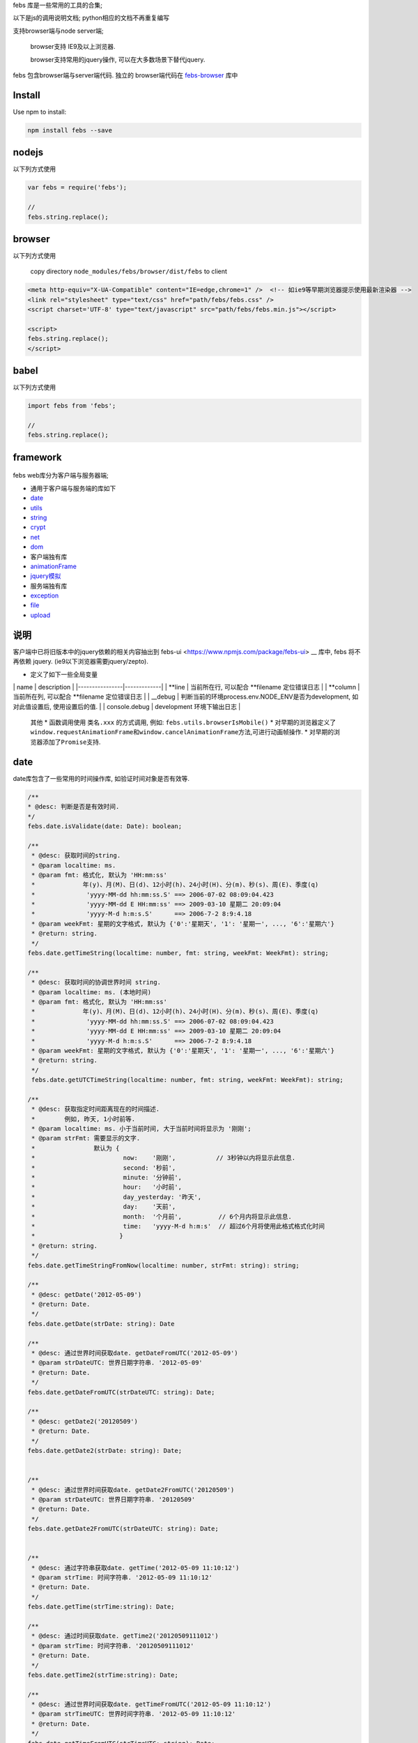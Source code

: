 febs 库是一些常用的工具的合集;

以下是js的调用说明文档; python相应的文档不再重复编写

支持browser端与node server端;

    browser支持 IE9及以上浏览器.

    browser支持常用的jquery操作, 可以在大多数场景下替代jquery.

febs 包含browser端与server端代码. 独立的 browser端代码在
`febs-browser <https://www.npmjs.com/package/febs-browser>`__ 库中

Install
=======

Use npm to install:

.. code:: js

    npm install febs --save

nodejs
======

以下列方式使用

.. code:: js

    var febs = require('febs');

    //
    febs.string.replace();

browser
=======

以下列方式使用

    copy directory ``node_modules/febs/browser/dist/febs`` to client

.. code:: html

    <meta http-equiv="X-UA-Compatible" content="IE=edge,chrome=1" />  <!-- 如ie9等早期浏览器提示使用最新渲染器 -->
    <link rel="stylesheet" type="text/css" href="path/febs/febs.css" />
    <script charset='UTF-8' type="text/javascript" src="path/febs/febs.min.js"></script>

    <script>
    febs.string.replace();
    </script>

babel
=====

以下列方式使用

.. code:: js

    import febs from 'febs';

    //
    febs.string.replace();

framework
=========

.. figure:: doc/framework.png
   :alt: 

febs web库分为客户端与服务器端;

-  通用于客户端与服务端的库如下
-  `date <#date>`__
-  `utils <#utils>`__
-  `string <#string>`__
-  `crypt <#crypt>`__
-  `net <#net>`__
-  `dom <./browser/README.md#dom>`__

-  客户端独有库
-  `animationFrame <#animationFrame>`__
-  `jquery模拟 <./browser/README.md>`__

-  服务端独有库
-  `exception <#exception>`__
-  `file <#file>`__
-  `upload <#upload>`__

说明
====

客户端中已将旧版本中的jquery依赖的相关内容抽出到
febs-ui <https://www.npmjs.com/package/febs-ui> __ 库中,
febs 将不再依赖 jquery. (ie9以下浏览器需要jquery/zepto).

-  定义了如下一些全局变量

\| name \| description \| \|----------------\|-------------\| \| **line
\| 当前所在行, 可以配合 **\ filename 定位错误日志 \| \| **column \|
当前所在列, 可以配合 **\ filename 定位错误日志 \| \| \_\_debug \|
判断当前的环境process.env.NODE\_ENV是否为development, 如对此值设置后,
使用设置后的值. \| \| console.debug \| development 环境下输出日志 \|

    其他 \* 函数调用使用 ``类名.xxx`` 的方式调用, 例如:
    ``febs.utils.browserIsMobile()`` \*
    对早期的浏览器定义了\ ``window.requestAnimationFrame``\ 和\ ``window.cancelAnimationFrame``\ 方法,可进行动画帧操作.
    \* 对早期的浏览器添加了\ ``Promise``\ 支持.

date
====

date库包含了一些常用的时间操作库, 如验证时间对象是否有效等.

.. code:: js


      /**
      * @desc: 判断是否是有效时间.
      */
      febs.date.isValidate(date: Date): boolean;

      /**
       * @desc: 获取时间的string.
       * @param localtime: ms.
       * @param fmt: 格式化, 默认为 'HH:mm:ss'
       *             年(y)、月(M)、日(d)、12小时(h)、24小时(H)、分(m)、秒(s)、周(E)、季度(q)
       *              'yyyy-MM-dd hh:mm:ss.S' ==> 2006-07-02 08:09:04.423
       *              'yyyy-MM-dd E HH:mm:ss' ==> 2009-03-10 星期二 20:09:04
       *              'yyyy-M-d h:m:s.S'      ==> 2006-7-2 8:9:4.18
       * @param weekFmt: 星期的文字格式, 默认为 {'0':'星期天', '1': '星期一', ..., '6':'星期六'}
       * @return: string.
       */
      febs.date.getTimeString(localtime: number, fmt: string, weekFmt: WeekFmt): string;

      /**
       * @desc: 获取时间的协调世界时间 string.
       * @param localtime: ms. (本地时间)
       * @param fmt: 格式化, 默认为 'HH:mm:ss'
       *             年(y)、月(M)、日(d)、12小时(h)、24小时(H)、分(m)、秒(s)、周(E)、季度(q)
       *              'yyyy-MM-dd hh:mm:ss.S' ==> 2006-07-02 08:09:04.423
       *              'yyyy-MM-dd E HH:mm:ss' ==> 2009-03-10 星期二 20:09:04
       *              'yyyy-M-d h:m:s.S'      ==> 2006-7-2 8:9:4.18
       * @param weekFmt: 星期的文字格式, 默认为 {'0':'星期天', '1': '星期一', ..., '6':'星期六'}
       * @return: string.
       */
       febs.date.getUTCTimeString(localtime: number, fmt: string, weekFmt: WeekFmt): string;

      /**
       * @desc: 获取指定时间距离现在的时间描述.
       *        例如, 昨天, 1小时前等.
       * @param localtime: ms. 小于当前时间, 大于当前时间将显示为 '刚刚';
       * @param strFmt: 需要显示的文字. 
       *                默认为 {
       *                        now:    '刚刚',           // 3秒钟以内将显示此信息.
       *                        second: '秒前',
       *                        minute: '分钟前',
       *                        hour:   '小时前',
       *                        day_yesterday: '昨天',
       *                        day:    '天前',
       *                        month:  '个月前',          // 6个月内将显示此信息.
       *                        time:   'yyyy-M-d h:m:s'  // 超过6个月将使用此格式格式化时间
       *                       }
       * @return: string.
       */
      febs.date.getTimeStringFromNow(localtime: number, strFmt: string): string;

      /**
       * @desc: getDate('2012-05-09')
       * @return: Date.
       */
      febs.date.getDate(strDate: string): Date

      /**
       * @desc: 通过世界时间获取date. getDateFromUTC('2012-05-09')
       * @param strDateUTC: 世界日期字符串. '2012-05-09' 
       * @return: Date.
       */
      febs.date.getDateFromUTC(strDateUTC: string): Date;

      /**
       * @desc: getDate2('20120509')
       * @return: Date.
       */
      febs.date.getDate2(strDate: string): Date;


      /**
       * @desc: 通过世界时间获取date. getDate2FromUTC('20120509')
       * @param strDateUTC: 世界日期字符串. '20120509' 
       * @return: Date.
       */
      febs.date.getDate2FromUTC(strDateUTC: string): Date;


      /**
       * @desc: 通过字符串获取date. getTime('2012-05-09 11:10:12')
       * @param strTime: 时间字符串. '2012-05-09 11:10:12' 
       * @return: Date.
       */
      febs.date.getTime(strTime:string): Date;

      /**
       * @desc: 通过时间获取date. getTime2('20120509111012')
       * @param strTime: 时间字符串. '20120509111012' 
       * @return: Date.
       */
      febs.date.getTime2(strTime:string): Date;

      /**
       * @desc: 通过世界时间获取date. getTimeFromUTC('2012-05-09 11:10:12')
       * @param strTimeUTC: 世界时间字符串. '2012-05-09 11:10:12' 
       * @return: Date.
       */
      febs.date.getTimeFromUTC(strTimeUTC: string): Date;

      /**
       * @desc: 通过世界时间获取date. getTime2FromUTC('20120509111012')
       * @param strTimeUTC: 世界日期字符串. '20120509111012' 
       * @return: Date.
       */
      febs.date.getTime2FromUTC(strTimeUTC: string): Date;

utils
=====

utils库包含了一些常用的函数, 如判断浏览器是否是手机/时间字符串格式化等.

.. code:: js

    /**
     * @desc: 模拟sleep.
     * @return: Promise.
     *     在ms时间后执行.
     * @e.g.
     *     febs.utils.sleep(1000).then(()=>{
              //1000ms之后resolve.
           });
     */
    febs.utils.sleep(ms)

.. code:: js

    /**
     * @desc: the browser is mobile.
     * @param userAgent: 在服务器调用时需传入客户端的userAgent
     */
    febs.utils.browserIsMobile(userAgent?:string)
    /**
     * @desc: the browser is ios.
     * @param userAgent: 在服务器调用时需传入客户端的userAgent
     */
    febs.utils.browserIsIOS(userAgent?:string)
    /**
     * @desc: the browser is phone.
     * @param userAgent: 在服务器调用时需传入客户端的userAgent
     */
    febs.utils.browserIsPhone(userAgent?:string)
    /**
     * @desc: the browser is weixin.
     * @param userAgent: 在服务器调用时需传入客户端的userAgent
     */
    febs.utils.browserIsWeixin(userAgent?:string)
    /**
    * @desc: [only in browser] 判断是否是ie.
    */
    febs.utils.browserIsIE()
    /**
    * @desc: [only in browser] 判断ie版本号.
    * @return number. 非ie返回Number.MAX_SAFE_INTEGER.
    */
    febs.utils.browserIEVer()
    /**
     * @desc: [only in browser] the browser is support html5.
     */
    febs.utils.browserIsSupportHtml5()

.. code:: js

    /**
     * @desc: 合并多个map.
     * @return: {}
     */
    febs.utils.mergeMap(...)

.. code:: js

    /**
    * @desc: 判断参数是否是null,undefined,NaN
    * @return: boolean
    */
    febs.utils.isNull(e)
    /**
    * @desc: 将异步回调方式的方法转换成promise, 函数中的this可以为指定值.
    *         例如: yield denodeify(fs.exists)(path);
    * @param self: 指定的调用对象
    * @return: promise.
    */
    febs.utils.denodeify(fn, self, argumentCount)
    /**
    * @desc: 执行cmd (仅server端可用).
    * @param cmd: 指令.
    * @param params: 输入参数数组.
    * @param cbFinish: 完成的回调.
    */
    febs.utils.execCommand(cmd:string, params:string[], cbFinish:(err:any)=>void);

.. code:: js

    // 大数运算.

    大数类型: febs.BigNumber

    /**
     * @desc: 进行bigint类型转换. 如果数值超过15位,等同于 new BigNumber(v)
     */
    febs.utils.bigint(v: any): number|BigNumber;

    /**
     * @desc: 判断是否是bigint.
     */
    febs.utils.bigint_check(v)

    /**
    * @desc: calc bigint
    * @return: bignumber.
    */
    febs.utils.bigint_add(a, b)
    febs.utils.bigint_minus(a, b)
    febs.utils.bigint_dividedBy(a, b)
    febs.utils.bigint_mul(a, b)
    /**
    * @desc: compare with bigint.
    * @return: boolean.
    */
    febs.utils.bigint_equal(a, b)
    febs.utils.bigint_more_than(a, b)
    febs.utils.bigint_more_than_e(a, b)   // more than or equal.
    febs.utils.bigint_less_than(a, b)
    febs.utils.bigint_less_than_e(a, b)   // less than or equal.
    /**
    * @desc: 转换bigint->string.
    * @param fixed: 小数位个数, 默认为0.
    * @return: string.
    */
    febs.utils.bigint_toFixed(a, fixed)

string
======

string 提供了一些js string对象缺少且较常使用的函数.

.. code:: js

    /**
    * @desc: 判断是否是手机号码.
    * @return: boolean.
    */
    febs.string.isPhoneMobile(str)
    /**
     * @desc: 是否为空串.
     * @return: boolean.
     */
    febs.string.isEmpty(s)
    /**
     * @desc: 获得字符串utf8编码后的字节长度.
     * @return: u32.
     */
    febs.string.getByteSize(s)
    /**
     * @desc: 替换字符串中所有的strSrc->strDest.
     * @return: string.
     */
    febs.string.replace(str, strSrc, strDest)

    /**
     * @desc 去除两端空格.
     */
    febs.string.trim(str: string) : string;

    /**
    * @desc: 对字符串中的 <>空格"& 标签进行转义为 & lt;, & gt;
    * @return: string.
    */
    febs.string.escapeHtml(str); 

crypt
=====

目前提供了uuid,crc32,base64.

服务端独有.

.. code:: js

    /**
     * @desc: 直接对文件进行计算.
     * @param filename: 文件路径
     * @return: string
     */
    febs.crypt.md5_file(filename)
    /**
     * @desc: 直接对文件进行计算.
     * @param filename: 文件路径
     * @return: string
     */
    febs.crypt.sha1_file(filename)
    /**
    * @return 生成一个uuid字符串. (uuid v1)
    */
    febs.crypt.uuid()
    /**
     * @desc: 直接对文件进行计算.
     * @param filename: 文件路径
     * @return: number
     */
    febs.crypt.crc32_file(filename)

    /**
     * @desc: 分段计算方式.
     *  var hash = md5_begin();
     *  md5_update(hash, 'xxx');
     *  var hex = md5_finish(hash);
     */
    febs.crypt.md5_begin():any;
    febs.crypt.md5_update(hash:any, str: string|Buffer):void;
    febs.crypt.md5_finish(hash:any):string;

    /**
     * @desc: 分段计算方式.
     *  var hash = sha1_begin();
     *  sha1_update(hash, 'xxx');
     *  var hex = sha1_finish(hash);
     */
    febs.crypt.sha1_begin():any;
    febs.crypt.sha1_update(hash:any, str: string|Buffer):void;
    febs.crypt.sha1_finish(hash:any):string;


    /**
    * @desc: 使用上次的解码的数据继续进行base64解码.
    * @return: 
            {
                c1,
                c2,
                c3,
                c4,
                data, // 字节数组
            }.
    */
    febs.crypt.base64_decode(strBase64, c2 = 0, c3 = 0, c4 = 0)

客户端独有.

.. code:: js

    /**
     * @desc: 通过文件表单控件进行文件的crc32计算.
     * @param fileObj: 表单文件对象, 例如表单为:
     *                  <form enctype="multipart/form-data">
     *                    <input id="file" type="file" name="file" multiple>
     *                  </form>
     *             $('#file')[0].files[0] 即为第一个文件对象.
     * @param cb: function(crc32) {}; 计算出来的crc32通过回调函数返回
     */
    febs.crypt.crc32_file(fileObj, cb)

    /**
    * @desc: base64解码.
    * @return: 字节数组.
    */
    febs.crypt.base64_decode(strBase64)

通用.

.. code:: js

    /**
     * @desc: 计算字符串的crc32值
     * @param crc 可以在这个值得基础上继续计算
     * @return: number.
     */
    febs.crypt.crc32( str, crc )
    /**
     * @desc: 计算md5.
     * @return: string
     */
    febs.crypt.md5( strOrBuffer )
    /**
     * @desc: 计算sh1.
     * @return: string
     */
    febs.crypt.sha1( strOrBuffer )

    /**
    * @desc: base64编码.
    * @param arrByte: 字节数组.
    * @return: string.
    */
    febs.crypt.base64_encode(arrByte)

animationFrame
==============

各浏览器兼容的 ``requestAnimationFrame``, ``cancelAnimationFrame``
动画方法.

.. code:: js


    var total = 0;
    var timer;
    var now = Date.now();

    function foo(tm) {
      var now2 = Date.now();
      total += now2-now;
      now = now2;
      if (total > 10000) {
        cancelAnimationFrame(timer);
      } else {
        timer = requestAnimationFrame(foo);
      }
    }

    timer = requestAnimationFrame(foo);

net
===

net封装了浏览器通信方法: fetch, jsonp

.. code:: js

    /**
     * @desc: 使用fetch方式进行数据请求.
     *        如果超時, 可以catch到 'timeout'
     * @param option: 请求选项.
     *          {
                  method, // 请求方法 get, post, delete 等.
                  mode,   // 'no-cors', 'same-origin'等; (可忽略)
                  headers, // 请求header, 例如:
                                {
                                  "Content-Type": "application/json",
                                  "Accept": 'application/json',
                                }
                  body,    // 请求内容.
                  timeout, // 超时 (ms), 默认为5000,
                  credentials,  // 携带了credentials='include'则服务器需设置Access-Control-Allow-Credentials
                }
     * @return: 返回 Promise;
     * @e.g.
          febs.net.fetch(url, {})
          .then(response=>response.json())
          .then(data=>{})
          .catch(err=>{
            if (err === 'timeout)  // 超时.
          });
     */
    febs.net.fetch(url, option)
    /**
     * @desc: [only in browser] jsonp方式获取数据.
     *        如果超時, 可以catch到 'timeout'
     * @param option: 请求选项同fetch. 可以附带如下的更多属性. jsonp只能使用`get`方式.
     *          {
                  jsonpCallback, // jsonp请求时附带到地址中的callback参数, 默认为 'callback';
                                 // 服务端需将查询字符串中的此参数作为返回数据中 `callback`([data])的 callback值
                }
     * @return: 返回 Promise;
     * @e.g.
          febs.net.jsonp(url, {})
          .then(response=>response.json())
          .then(data=>{})
          .catch(err=>{
            if (err === 'timeout)  // 超时.
          });
     */
    febs.net.jsonp(url, option)

exception
=========

定义了服务端常用的错误类型.

::

    febs.code = code;
    febs.msg = msg;
    febs.filename = filename;
    febs.line = line;

.. code:: js

    // @desc: 一般错误.
    febs.exception.ERROR
    // @desc: 参数错误.
    febs.exception.PARAM
    // @desc: 越界
    febs.exception.OUT_OF_RANGE

异常类如下

.. code:: js

    /**
    * @desc: 构造异常对象.
    * @param msg: 异常消息
    * @param code: 异常代码
    * @param filename: 异常文件名
    * @param line: 异常文件所在行
    * @return: 
    */
    febs.exception(msg, code, filename, line)

file
====

.. code:: js

    /**
     * @desc: 判断文件夹是否存在.
     * @return: boolean.
     */
    febs.file.dirIsExist(dir)
    /**
     * @desc: 保证文件夹存在.
     * @return: bool. 若不存在新建; 文件夹存在返回true.
     */
    febs.file.dirAssure(dir)
    /**
     * @desc: 复制文件夹.
     * @param callback: (err) => {}, 执行此函数时表示复制完成.
     * @return: bool.
     */
    febs.file.dirCopy(src, dest, callback)
    /**
     * @desc: [only in server]  复制文件夹 返回promise.
     * @return: Promise(()=>{}).
     */
    febs.file.dirCopyAsync(src: string, dest: string): Promise<()=>{}>;
    /**
    * @desc: copy dir exclude specify path.
    * @param excludePath: regex.
    * @return: Promise(()=>{})
    */
    febs.file.dirCopyExcludeAsync(src: string, dest: string, excludePath:RegExp = null): Promise<()=>{}>;
    /**
     * @desc: 删除文件夹.
     * @return:bool.指明是否删除.
     */
    febs.file.dirRemoveRecursive(dir)
    /**
    * @desc: 获取当前目录下的子文件与子目录.
    * @param dir: 要搜索的目录路径.
    * @param pattern: 子文件或子目录名称,匹配的正则表达式
    *                 仅从名称的第一个字符开始匹配, 例如: / a.* /, 匹配 a开头的文件名.
    * @return: {files:[], dirs:[]}; 发生错误返回null.
    */
    febs.file.dirExplorer(dir)
    /**
    * @desc: 递归获取当前目录下的所有子文件.
    * @param dir: 要搜索的目录路径.
    * @param pattern: 子文件或子目录名称,匹配的正则表达式
    *                 仅从名称的第一个字符开始匹配, 例如: / a.* /, 匹配 a开头的文件名.
    * @return: Array; 发生错误返回null.
    */
    febs.file.dirExplorerFilesRecursive(dir, pattern)
    /**
    * @desc: 递归获取当前目录下的所有子目录.
    * @param dir: 要搜索的目录路径.
    * @param pattern: 子文件或子目录名称,匹配的正则表达式
    *                 仅从名称的第一个字符开始匹配, 例如: / a.* /, 匹配 a开头的文件名.
    * @return: Array; 发生错误返回null.
    */
    febs.file.dirExplorerDirsRecursive(dir, pattern)
    /**
     * @desc: 获得文件的字节大小.
     * @return: number.-1表示错误.
     */
    febs.file.fileSize(file)
    /**
     * @desc: 判断文件是否存在.
     * @return: boolean.
     */
    febs.file.fileIsExist(file)
    /**
     * @desc: 复制文件.
     * @param callback: (err) => {}, 执行此函数时表示复制完成.
     * @return: bool.
     */
    febs.file.fileCopy(src, dest, callback)
    /**
     * @desc: [only in server]  复制文件 返回promise.
     * @return: Promise(()=>{}).
     */
    febs.file.fileCopyAsync(src: string, dest: string): Promise<()=>{}>;
    /**
     * @desc: 移除文件.
     * @return: bool.指明是否删除.
     */
    febs.file.fileRemove(file)
    /**
     * @desc: [only in server]  移除文件 返回promise.
     * @return: Promise(()=>{}).
     */
    febs.file.fileRemoveAsync(file: string): Promise<()=>{}>;

upload
======

multipart/form-data方式上传.
----------------------------

.. code:: js

    /**
     * 接收上传文件内容. 接收客户端  multipart/form-data方式上传的数据.
     * @param conditionCB: async function(data, filesize, filename, filemimeType):string.
     *                      - data: 用户上传的数据.
     *                      - filesize: 将要存储的文件大小.
     *                      - filename: 上传的文件名.
     *                      - filemimeType: 文件类型, 例如: 'image/jpeg'.
     *                      - return: 存储的文件路径, 返回null表示不存储.
     * @param checkCrc32: 是否检测crc32值, 如果为true则, 请求时需附带crc32参数.
     * @return Promise.
     * @resolve
     *     - bool. 指明是否存储成功.
     */
    febs.upload.accept(ctx, conditionCB, checkCrc32=true)

base64数据流分段方式上传.
-------------------------

.. code:: js

    /**
     * 准备接收上传文件.
     * @param conditionCB: async function(data, filesize):string.
     *                      - filesize: 将要存储的文件大小(base64大小)
     *                      - data: 用户上传的数据.
     *                      - return: 本地存储的文件路径, 返回null表示不存储. 存储的文件必须不存在.
     * @param sessionSet:  function(data){} 用于设置存储在session中的临时文件信息;
     * @return Promise.
     * @resolve
     *     - bool. 指明是否开始接收文件流.
     */
    febs.upload.base64_acceptHeader(ctx, conditionCB, sessionSet)

.. code:: js

    /**
     * 上传文件内容.
     *  发生错误会自动调用 cleanup
     * @param finishCB: async function(filename):object.
     *                      - filename: 本地存储的文件名.
     *                      - return: 返回给客户端的数据. 不能包含err数据.
     *
     * @param sessionGet:  function() {} 用于获取存储在session中的临时文件信息;
     * @param sessionSet:  function(data){} 用于设置存储在session中的临时文件信息;
     * @param sessionClear: function() {} 用于清除存储在session中的临时信息
     * @return Promise
     * @resolve
     */
    febs.upload.base64_accept(ctx, finishCB, sessionGet, sessionSet, sessionClear)

.. code:: js

    /**
    * @desc: 在用户登出或其他中断传输中清除上传的数据.
    * @param sessionGet:  function() {} 用于获取存储在session中的临时文件信息;
    * @param sessionClear: function() {} 用于清除存储在session中的临时信息
    * @return: 
    */
    febs.upload.base64_cleanup(sessionGet, sessionClear, cleanFile = true)

multipart/form-data方式实例
---------------------------

.. code:: js

    /**
     * Desc:
     *      upload控件使用一个接口来上传文件, 使用multpart/form-data方式传输:
     *          1. uploadUrl: 上传文件.
     * Example:
     *      前台引入:
     *          1. 在需要upload的页面上引入 control_upload.hbs页面; 或者使用如下语句:
     *                <form method="post" role="form" enctype="multipart/form-data" id="fileForm">
     *                  <input type="file" class="form-control" name="file" onchange="febs.controls.upload(cfg)" multiple>
     *                </form>
     *      后台:
     *          1. 在uploadUrl中调用  await require('febs').upload.accept(ctx, conditionCB); 当满足条件时将存储, 并返回true表示成功.
     */

客户端使用multipart/form-data方式上传文件时, 需使用url参数上传如下参数:

+---------+--------------------------------------------------------------------+
| name    | description                                                        |
+=========+====================================================================+
| crc32   | 文件内容的crc32计算值                                              |
+---------+--------------------------------------------------------------------+
| size    | 文件字节大小                                                       |
+---------+--------------------------------------------------------------------+
| data    | (可选) 自定义数据; 自定义数据会在字节流上传完成后, 通过回调传递.   |
+---------+--------------------------------------------------------------------+

    例如: 上传url为 ``/upload?crc32=2134141&size=11231``

也可以在浏览器端直接使用 ``febs-ui`` 中的上传方法.

服务端调用如下接口接收文件.

.. code:: js

    exports.upload = async function(ctx, next)
    {
      var r = await require('febs').upload.accept(ctx, async function(data, filesize, filename, filemimeType){
        console.log(filesize);
        console.log(filename);
        console.log(filemimeType);

        return 'tempPath/temp.filename';  // 返回空, 则表明不存在文件.
      });
    };

前台:

.. code:: js

    <script type="text/javascript" charset="utf-8" src="/jquery/jquery.min.js"></script>
    <script type="text/javascript" charset="utf-8" src="/jquery/jquery.form.min.js"></script>
    <script type="text/javascript" charset="utf-8" src="/febs/febs.min.js"></script>

    <script type="text/javascript">
    function upload() {
      febs.ui.upload({  // 引入febs-ui库.
        formObj:  $('#fileForm'),
        fileObj:  $("#filec"),
        uploadUrl:  '/uploadFile',
        finishCB: function(err, fileObj, serverData){
          console.log(serverData);
        },
        progressCB: function(fileObj, percent){
          console.log(percent);
        })
      });

    }
    </script>

    <form method="post" role="form" enctype="multipart/form-data" id="fileForm">
      <input id="filec" type="file" name="file" onchange="javascript:upload()" multiple>
    </form>

base64方式上传.
---------------

base64方式上传, 浏览器端将数据编码为base64后, 分段上传给服务端;
服务端对数据进行分段解码后存储至文件中.

服务端调用如下接口接收文件.

.. code:: js

    // 处理上传请求.
    exports.uploadByBase64Header = async function (ctx) {
        await febs.upload.base64_acceptHeader(ctx, 
          async function(data, filesize){
              return "/tmp/filename.jpg";
          }, function(data){ // set upload sessoin info.
              ctx.session.uploadSegInfo = data;
          });
    }

    // 处理上传片段.
    exports.uploadByBase64 = async function (ctx) {
        await febs.upload.base64_accept(ctx, 
          async function(filename){
              let img = sharp(filename);
              let info = await img.metadata();
              return febs.utils.mergeMap(errCode.OK, { width: info.width, height: info.height });
          }, function(){  // get upload session info.
              return ctx.session.uploadSegInfo;
          }, function(data){ // set upload sessoin info.
              ctx.session.uploadSegInfo = data;
          }, function() {  // clear upload session info.
              ctx.session.uploadSegInfo = undefined;
          });
    }

前台:

.. code:: js

    <script type="text/javascript" charset="utf-8" src="/jquery/jquery.min.js"></script>
    <script type="text/javascript" charset="utf-8" src="/febs/febs.min.js"></script>

    <script type="text/javascript">
      febs.ui.uploadBase64({    // 引入febs-ui库.
          data: {msg :'这是一个用户数据'},
          fileBase64Str: base64Imagestr,
          headerUrl: '/api/mgr/uploadimgByBase64Header',
          uploadUrl: '/api/mgr/uploadimgByBase64',
          finishCB: function(err, serverData) {
            if (err) {
              console.log('err: ');
              console.log(err);
              console.log(serverData);
            }
            else {
              console.log('finish: ');
              console.log(serverData);
            }
          },
          progressCB: function(percent) {
            console.log(Math.ceil(percent*100)+'%');
          }
        });
    </script>
